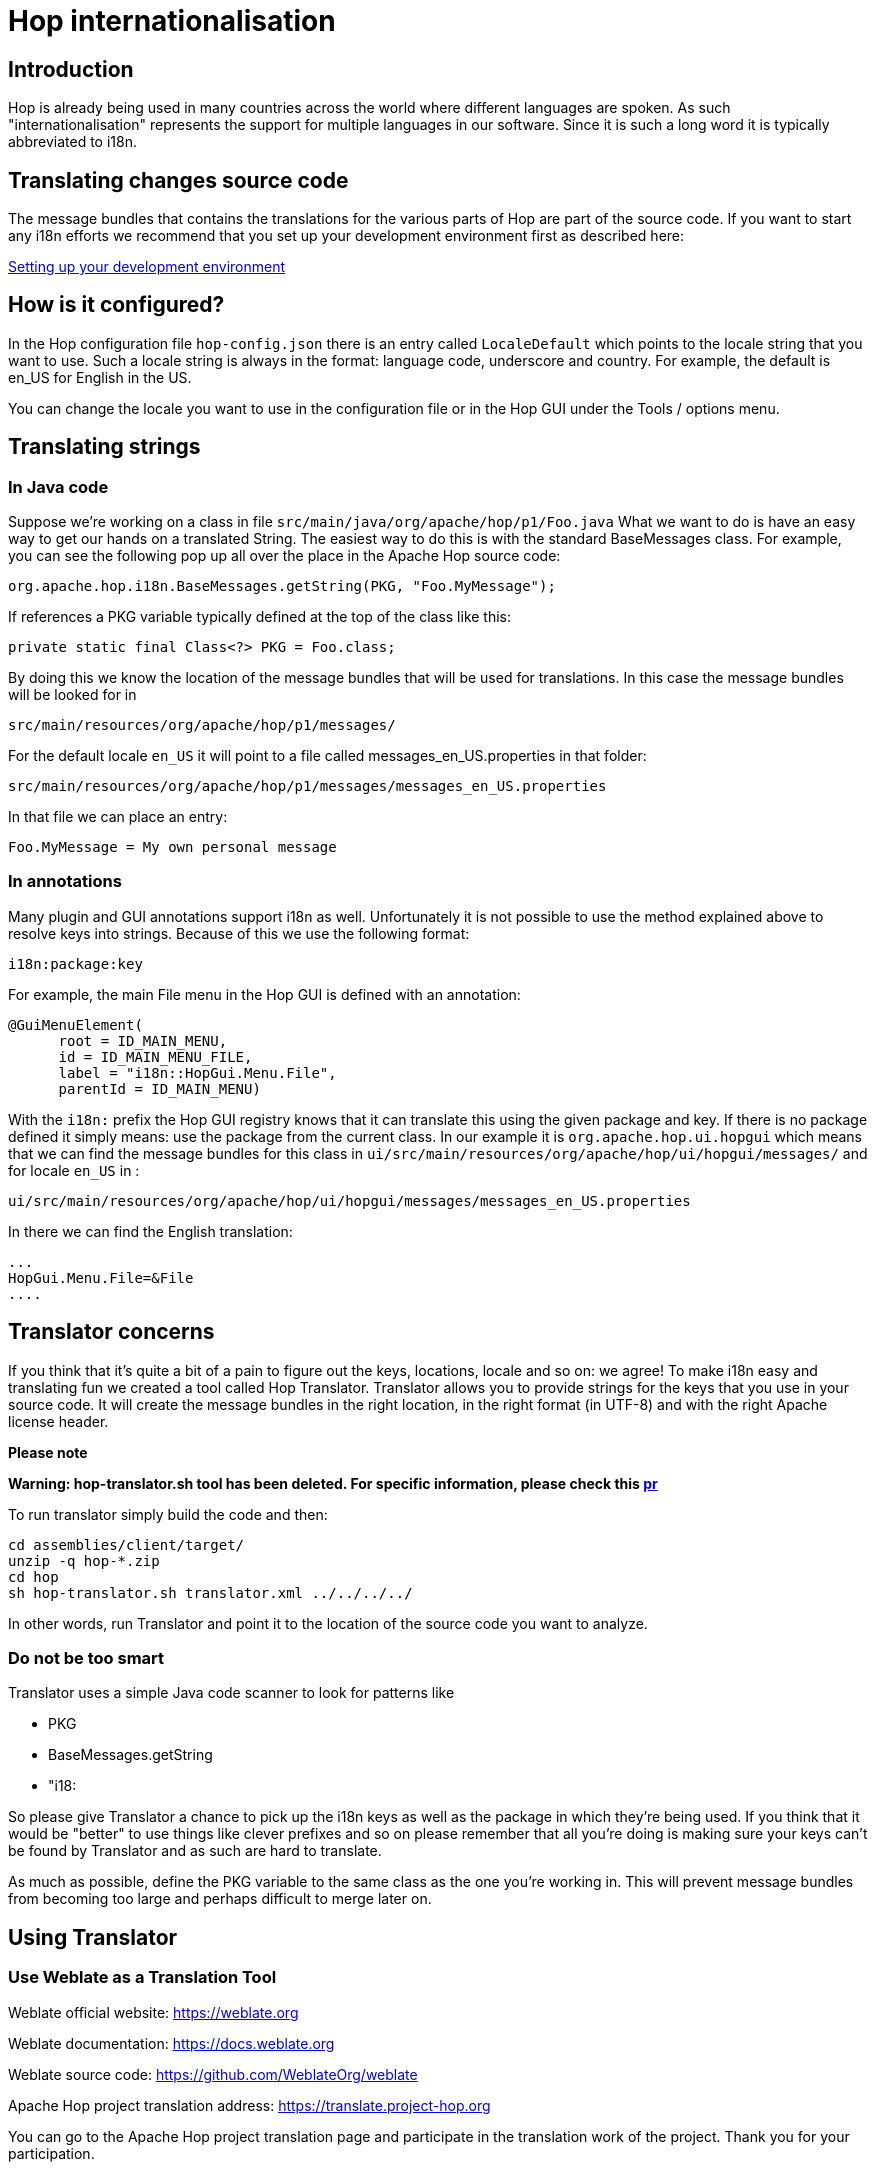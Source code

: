 ////
Licensed to the Apache Software Foundation (ASF) under one
or more contributor license agreements.  See the NOTICE file
distributed with this work for additional information
regarding copyright ownership.  The ASF licenses this file
to you under the Apache License, Version 2.0 (the
"License"); you may not use this file except in compliance
with the License.  You may obtain a copy of the License at
  http://www.apache.org/licenses/LICENSE-2.0
Unless required by applicable law or agreed to in writing,
software distributed under the License is distributed on an
"AS IS" BASIS, WITHOUT WARRANTIES OR CONDITIONS OF ANY
KIND, either express or implied.  See the License for the
specific language governing permissions and limitations
under the License.
////
:description: Hop is already being used in many countries across the world where different languages are spoken. As such "internationalisation" represents the support for multiple languages in our software. Since it is such a long word it is typically abbreviated to i18n.
[[Internationalisation-Internationalisation]]
= Hop internationalisation

== Introduction

Hop is already being used in many countries across the world where different languages are spoken.
As such "internationalisation" represents the support for multiple languages in our software.
Since it is such a long word it is typically abbreviated to i18n.

== Translating changes source code

The message bundles that contains the translations for the various parts of Hop are part of the source code.
If you want to start any i18n efforts we recommend that you set up your development environment first as described here:

xref:setup-dev-environment.adoc[Setting up your development environment]

== How is it configured?

In the Hop configuration file ```hop-config.json``` there is an entry called ```LocaleDefault``` which points to the locale string that you want to use.
Such a locale string is always in the format: language code, underscore and country.
For example, the default is en_US for English in the US.

You can change the locale you want to use in the configuration file or in the Hop GUI under the Tools / options menu.

== Translating strings

=== In Java code

Suppose we're working on a class in file ```src/main/java/org/apache/hop/p1/Foo.java``` What we want to do is have an easy way to get our hands on a translated String.
The easiest way to do this is with the standard BaseMessages class.
For example, you can see the following pop up all over the place in the Apache Hop source code:

[source]
----
org.apache.hop.i18n.BaseMessages.getString(PKG, "Foo.MyMessage");
----

If references a PKG variable typically defined at the top of the class like this:

[source]
----
private static final Class<?> PKG = Foo.class;
----

By doing this we know the location of the message bundles that will be used for translations.
In this case the message bundles will be looked for in

[source]
----
src/main/resources/org/apache/hop/p1/messages/
----

For the default locale ```en_US``` it will point to a file called messages_en_US.properties in that folder:

[source]
----
src/main/resources/org/apache/hop/p1/messages/messages_en_US.properties
----

In that file we can place an entry:

[source]
----
Foo.MyMessage = My own personal message
----

=== In annotations

Many plugin and GUI annotations support i18n as well.
Unfortunately it is not possible to use the method explained above to resolve keys into strings.
Because of this we use the following format:

[source]
----
i18n:package:key
----

For example, the main File menu in the Hop GUI is defined with an annotation:

[source]
----
@GuiMenuElement(
      root = ID_MAIN_MENU,
      id = ID_MAIN_MENU_FILE,
      label = "i18n::HopGui.Menu.File",
      parentId = ID_MAIN_MENU)
----

With the ```i18n:``` prefix the Hop GUI registry knows that it can translate this using the given package and key.
If there is no package defined it simply means: use the package from the current class.
In our example it is ```org.apache.hop.ui.hopgui``` which means that we can find the message bundles for this class in ```ui/src/main/resources/org/apache/hop/ui/hopgui/messages/``` and for locale ```en_US``` in :

[source]
----
ui/src/main/resources/org/apache/hop/ui/hopgui/messages/messages_en_US.properties
----

In there we can find the English translation:

[source]
-----
...
HopGui.Menu.File=&File
....
-----

== Translator concerns

If you think that it's quite a bit of a pain to figure out the keys, locations, locale and so on: we agree!
To make i18n easy and translating fun we created a tool called Hop Translator.
Translator allows you to provide strings for the keys that you use in your source code.
It will create the message bundles in the right location, in the right format (in UTF-8) and with the right Apache license header.

*Please note*

*Warning: hop-translator.sh tool has been deleted. For specific information, please check this https://github.com/apache/hop/pull/4181[pr]*

To run translator simply build the code and then:

[source]
-----
cd assemblies/client/target/
unzip -q hop-*.zip
cd hop
sh hop-translator.sh translator.xml ../../../../
-----

In other words, run Translator and point it to the location of the source code you want to analyze.

=== Do not be too smart

Translator uses a simple Java code scanner to look for patterns like

* PKG
* BaseMessages.getString
* "i18:

So please give Translator a chance to pick up the i18n keys as well as the package in which they're being used.
If you think that it would be "better" to use things like clever prefixes and so on please remember that all you're doing is making sure your keys can't be found by Translator and as such are hard to translate.

As much as possible, define the PKG variable to the same class as the one you're working in.
This will prevent message bundles from becoming too large and perhaps difficult to merge later on.

== Using Translator

=== Use Weblate as a Translation Tool

Weblate official website: https://weblate.org

Weblate documentation: https://docs.weblate.org

Weblate source code: https://github.com/WeblateOrg/weblate

Apache Hop project translation address: https://translate.project-hop.org

You can go to the Apache Hop project translation page and participate in the translation work of the project. Thank you for your participation.

=== Please note

The following content is outdated

*Warning: hop-translator.sh tool has been deleted. For specific information, please check this https://github.com/apache/hop/pull/4181[pr]*

To use Translator you need 2 things: the Hop source code and a recent build of Hop.
With the latter you can start Translator like this:

[source]
----
sh hop-translator.sh translator.xml /path/to/hop/source/code
----

After a few seconds of code-scanning you'll see the following interface:

image::hop-translator-after-start.png[Hop Translator main window after start]

The default locale ```en_US``` will be selected by default.

=== Translating keys

As an example, here is how we can translate the Hop GUI menu to Dutch:

* Select the hopgui package: ```org.apache.hop.ui.hopgui````
* Select locale ```nl_NL``` at the very top left
* Select any of the missing ```HopGui.Menu...``` keys

In the following screenshot we selected ```HopGui.Menu.Edit.Cut```:

image::hop-translator-translating-a-key.png[Hop Translator main window after selecting a package and the nl_NL locale]

Now we can type in the translation for "Cut selected to clipboard" and hit the Apply button.
Finally, when we're done with all keys and packages we can use the "Save" button to make sure our efforts are not for nought:

image::hop-translator-save-files-dialog.png[Hop Translator: the save files dialog]

Once the files are saved you re-build Hop and test them by using the translated keys.
Finally, don't forget to commit and push changes as described here:  xref:setup-dev-environment.adoc[Setting up your development environment]

Please reference a Github Issue and see if there aren't any already for the locale you're covering.

=== Highlighting codes

As you can see in the screenshot above many packages for nl_NL are highlighted.
That is because there are a lot of non-translated keys in those packages:

* light red: the message bundle is missing
* the darkest gray: over 50 keys are not translated
* dark gray: over 25 keys are not translated
* gray: over 10 keys are not translated
* light gray: over 5 keys are not translated
* the lightest gray: at least one key is not translated

=== Adding a new locale

If you want to translate a new locale, simply add it to the translator.xml file available in the root of your Hop build.


